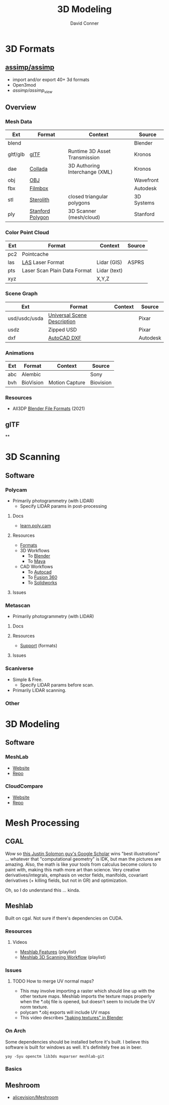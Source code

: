:PROPERTIES:
:ID:       d28b59f0-b6d5-4e7e-a588-d014bd24cc82
:END:
#+TITLE: 3D Modeling
#+AUTHOR:    David Conner
#+EMAIL:     noreply@te.xel.io
#+DESCRIPTION: notes on 3D modeling, formats and scanning

* 3D Formats

** [[https://assimp-docs.readthedocs.io/en/latest/about/introduction.html][assimp/assimp]]

+ import and/or export 40+ 3d formats
+ Open3mod
+ [[viewer][assimp/assimp_view]]


** Overview

*** Mesh Data
|----------+------------------+--------------------------------+------------|
| Ext      | Format           | Context                        | Source     |
|----------+------------------+--------------------------------+------------|
| blend    |                  |                                | Blender    |
| gltf/glb | [[https://www.khronos.org/gltf/][glTF]]             | Runtime 3D Asset Transmission  | Kronos     |
| dae      | [[https://www.khronos.org/collada/][Collada]]          | 3D Authoring Interchange (XML) | Kronos     |
| obj      | [[https://en.wikipedia.org/wiki/Wavefront_.obj_file][OBJ]]              |                                | Wavefront  |
| fbx      | [[https://www.autodesk.com/products/fbx/overview][Filmbox]]          |                                | Autodesk   |
| stl      | [[https://en.wikipedia.org/wiki/STL_(file_format)][Sterolith]]        | closed triangular polygons     | 3D Systems |
| ply      | [[https://web.archive.org/web/20161204152348/http://www.dcs.ed.ac.uk/teaching/cs4/www/graphics/Web/ply.html][Stanford Polygon]] | 3D Scanner (mesh/cloud)        | Stanford   |
|----------+------------------+--------------------------------+------------|

*** Color Point Cloud
|-----+------------------------------+--------------+--------|
| Ext | Format                       | Context      | Source |
|-----+------------------------------+--------------+--------|
| pc2 | Pointcache                   |              |        |
| las | [[https://en.wikipedia.org/wiki/LAS_file_format][LAS]] Laser Format             | Lidar (GIS)  | ASPRS  |
| pts | Laser Scan Plain Data Format | Lidar (text) |        |
| xyz |                              | X,Y,Z        |        |
|-----+------------------------------+--------------+--------|

*** Scene Graph
|---------------+-----------------------------+---------+----------|
| Ext           | Format                      | Context | Source   |
|---------------+-----------------------------+---------+----------|
| usd/usdc/usda | [[https://graphics.pixar.com/usd/release/tut_converting_between_layer_formats.html][Universal Scene Description]] |         | Pixar    |
| usdz          | Zipped USD                  |         | Pixar    |
| dxf           | [[https://all3dp.com/2/dxf-file-format-simply-explained/][AutoCAD DXF]]                 |         | Autodesk |
|---------------+-----------------------------+---------+----------|

*** Animations
|-----+-----------+----------------+-----------|
| Ext | Format    | Context        | Source    |
|-----+-----------+----------------+-----------|
| abc | Alembic   |                | Sony      |
| bvh | BioVision | Motion Capture | Biovision |
|-----+-----------+----------------+-----------|

*** Resources
+ All3DP [[https://all3dp.com/2/blender-file-format-overview/][Blender File Formats]] (2021)

** glTF

**

* 3D Scanning

** Software

*** Polycam

+ Primarily photogrammetry (with LIDAR)
  - Specify LIDAR params in post-processing

**** Docs
+ [[https://learn.poly.cam/][learn.poly.cam]]

**** Resources
+ [[https://learn.poly.cam/product-faqs/does-polycam-export-in-format][Formats]]
+ 3D Workflows
  - To [[https://learn.poly.cam/polycam-to-blenderhttps://www.youtube.com/watch?v=1HxJiwihi6g&feature=emb_imp_woyt][Blender]]
  - To [[https://www.youtube.com/watch?v=m_VXEBirRWE&feature=emb_imp_woyt][Maya]]
+ CAD Workflows
  - To [[https://www.youtube.com/watch?t=1&v=3FE_8ltkLNM&feature=emb_imp_woyt][Autocad]]
  - To [[https://www.youtube.com/watch?v=FYo7RSg9i60&feature=emb_imp_woyt][Fusion 360]]
  - To [[https://www.youtube.com/watch?v=QV-kEL1RH98&feature=emb_imp_woyt][Solidworks]]

**** Issues

*** Metascan

+ Primarily photogrammetry (with LIDAR)

**** Docs

**** Resources
+ [[https://metascan.ai/support][Support]] (formats)

**** Issues

*** Scaniverse
+ Simple & Free.
  - Specify LIDAR params before scan.
+ Primarily LIDAR scanning.

*** Other

* 3D Modeling

** Software
*** MeshLab
+ [[https://www.meshlab.net/][Website]]
+ [[https://github.com/cnr-isti-vclab/meshlab][Repo]]

*** CloudCompare
+ [[https://www.cloudcompare.org/][Website]]
+ [[https://github.com/cloudcompare/cloudcompare][Repo]]

* Mesh Processing

** CGAL

Wow so [[https://scholar.google.com/citations?user=pImSVwoAAAAJ&hl=en][this Justin Solomon guy's Google Scholar]] wins "best illustrations" ...
whatever that "computational geometry" is IDK, but man the pictures are amazing.
Also, the math is like your tools from calculus become colors to paint with,
making this math more art than science. Very creative derivatives/integrals,
emphasis on vector fields, manifolds, covariant derivatives (+ killing fields,
but not in GR) and optimization.

Oh, so I do understand this ... kinda.

** Meshlab

Built on cgal. Not sure if there's dependencies on CUDA.

*** Resources
**** Videos
+ [[https://www.youtube.com/playlist?list=PL60mCsep96JcJz_SIfXblsVmI1TYMsQJc][Meshlab Features]] (playlist)
+ [[https://www.youtube.com/playlist?list=PL53FAE3EB5734126E][Meshlab 3D Scanning Workflow]] (playlist)

*** Issues
**** TODO How to merge UV normal maps?
+ This may involve importing a raster which should line up with the other
  texture maps. Meshlab imports the texture maps properly when the *.obj file is
  opened, but doesn't seem to include the UV norm texture.
+ polycam *.obj exports will include UV maps
+ This video describes [[https://www.youtube.com/watch?v=9X74tUMqKFc]["baking textures" in Blender]]


*** On Arch

Some dependencies should be installed before it's built. I believe this software
is built for windows as well. It's definitely free as in beer.

=yay -Syu openctm lib3ds muparser meshlab-git=

*** Basics

** Meshroom

+ [[https://github.com/alicevision/Meshroom][alicevision/Meshroom]]
